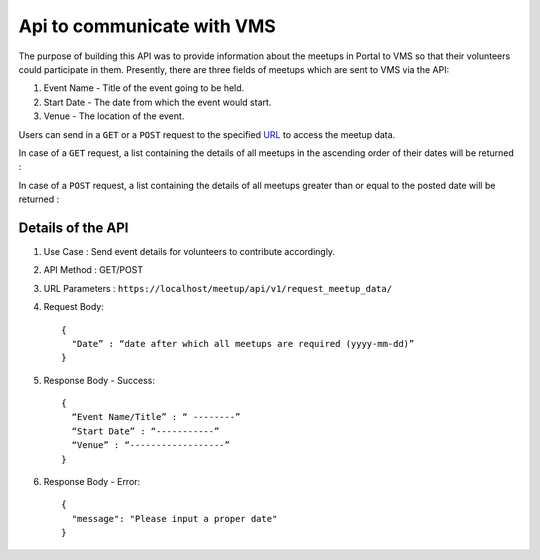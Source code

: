 Api to communicate with VMS
===========================
The purpose of building this API was to provide information about the meetups
in Portal to VMS so that their volunteers could participate in them. Presently,
there are three fields of meetups which are sent to VMS via the API::

1. Event Name - Title of the event going to be held.
2. Start Date - The date from which the event would start.
3. Venue - The location of the event.

Users can send in a ``GET`` or a ``POST`` request to the specified `URL <https://localhost/meetup/api/v1/request_meetup_data/>`_ to access the meetup data.

In case of a ``GET`` request, a list containing the details of all meetups
in the ascending order of their dates will be returned :

.. image:: ../_static/GET_request.png
   :align: center

In case of a ``POST`` request, a list containing the details of all meetups
greater than or equal to the posted date will be returned :

.. image:: ../_static/POST_request.png
   :align: center

Details of the API
------------------

1. Use Case : Send event details for volunteers to contribute accordingly.

2. API Method : GET/POST

3. URL Parameters : ``https://localhost/meetup/api/v1/request_meetup_data/``

4. Request Body::

      {
        "Date” : “date after which all meetups are required (yyyy-mm-dd)”
      }

5. Response Body - Success::

      {
        “Event Name/Title” : “ --------”
        “Start Date” : “-----------”
        “Venue” : “------------------”
      }

6. Response Body - Error::

      {
        "message": "Please input a proper date"
      }
